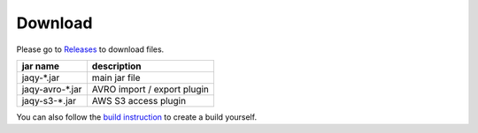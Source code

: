 .. _download:

Download
========

Please go to `Releases <https://github.com/Teradata/jaqy/releases>`__ to
download files.

+-------------------+-------------------------------------------------------+
| jar name          | description                                           |
+===================+=======================================================+
| jaqy-\*.jar       | main jar file                                         |
+-------------------+-------------------------------------------------------+
| jaqy-avro-\*.jar  | AVRO import / export plugin                           |
+-------------------+-------------------------------------------------------+
| jaqy-s3-\*.jar    | AWS S3 access plugin                                  |
+-------------------+-------------------------------------------------------+

You can also follow the `build instruction <build.html>`__ to create a build
yourself.
